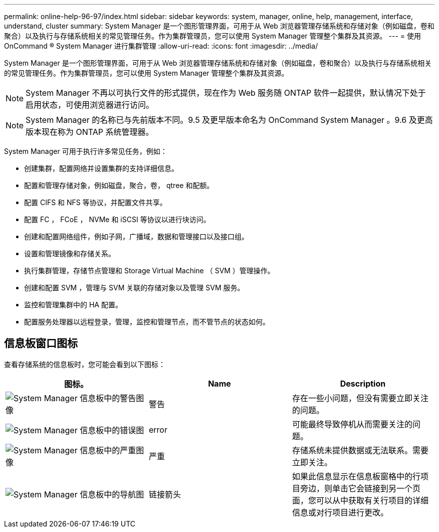 ---
permalink: online-help-96-97/index.html 
sidebar: sidebar 
keywords: system, manager, online, help, management, interface, understand, cluster 
summary: System Manager 是一个图形管理界面，可用于从 Web 浏览器管理存储系统和存储对象（例如磁盘，卷和聚合）以及执行与存储系统相关的常见管理任务。作为集群管理员，您可以使用 System Manager 管理整个集群及其资源。 
---
= 使用 OnCommand ® System Manager 进行集群管理
:allow-uri-read: 
:icons: font
:imagesdir: ../media/


[role="lead"]
System Manager 是一个图形管理界面，可用于从 Web 浏览器管理存储系统和存储对象（例如磁盘，卷和聚合）以及执行与存储系统相关的常见管理任务。作为集群管理员，您可以使用 System Manager 管理整个集群及其资源。

[NOTE]
====
System Manager 不再以可执行文件的形式提供，现在作为 Web 服务随 ONTAP 软件一起提供，默认情况下处于启用状态，可使用浏览器进行访问。

====
[NOTE]
====
System Manager 的名称已与先前版本不同。9.5 及更早版本命名为 OnCommand System Manager 。9.6 及更高版本现在称为 ONTAP 系统管理器。

====
System Manager 可用于执行许多常见任务，例如：

* 创建集群，配置网络并设置集群的支持详细信息。
* 配置和管理存储对象，例如磁盘，聚合，卷， qtree 和配额。
* 配置 CIFS 和 NFS 等协议，并配置文件共享。
* 配置 FC ， FCoE ， NVMe 和 iSCSI 等协议以进行块访问。
* 创建和配置网络组件，例如子网，广播域，数据和管理接口以及接口组。
* 设置和管理镜像和存储关系。
* 执行集群管理，存储节点管理和 Storage Virtual Machine （ SVM ）管理操作。
* 创建和配置 SVM ，管理与 SVM 关联的存储对象以及管理 SVM 服务。
* 监控和管理集群中的 HA 配置。
* 配置服务处理器以远程登录，管理，监控和管理节点，而不管节点的状态如何。




== 信息板窗口图标

查看存储系统的信息板时，您可能会看到以下图标：

|===
| 图标。 | Name | Description 


 a| 
image:../media/statuswarning.gif["System Manager 信息板中的警告图像"]
 a| 
警告
 a| 
存在一些小问题，但没有需要立即关注的问题。



 a| 
image:../media/statuserror.gif["System Manager 信息板中的错误图"]
 a| 
error
 a| 
可能最终导致停机从而需要关注的问题。



 a| 
image:../media/statuscritical.gif["System Manager 信息板中的严重图像"]
 a| 
严重
 a| 
存储系统未提供数据或无法联系。需要立即关注。



 a| 
image:../media/arrowright.gif["System Manager 信息板中的导航图"]
 a| 
链接箭头
 a| 
如果此信息显示在信息板窗格中的行项目旁边，则单击它会链接到另一个页面，您可以从中获取有关行项目的详细信息或对行项目进行更改。

|===